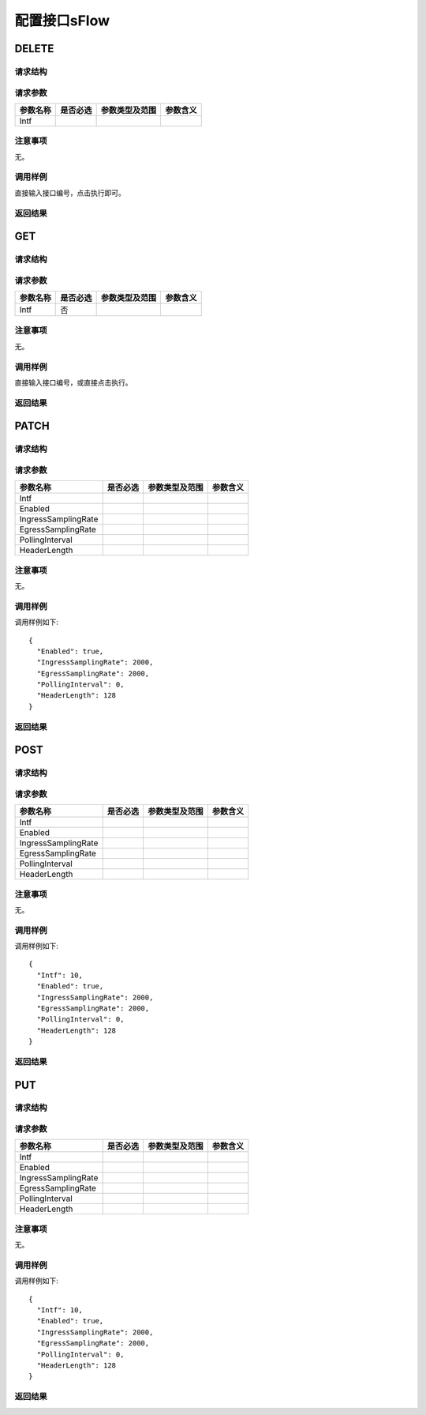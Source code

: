配置接口sFlow
=======================================

DELETE
---------------------------------------

请求结构
+++++++++++++++++++++++++++++++++++++++


请求参数
+++++++++++++++++++++++++++++++++++++++
============    =========  ================   ==================
参数名称         是否必选    参数类型及范围       参数含义
============    =========  ================   ==================
Intf
============    =========  ================   ==================


注意事项
+++++++++++++++++++++++++++++++++++++++
无。

调用样例
+++++++++++++++++++++++++++++++++++++++
直接输入接口编号，点击执行即可。

返回结果
+++++++++++++++++++++++++++++++++++++++


GET
---------------------------------------

请求结构
+++++++++++++++++++++++++++++++++++++++


请求参数
+++++++++++++++++++++++++++++++++++++++
============    =========  ================   ==================
参数名称         是否必选    参数类型及范围       参数含义
============    =========  ================   ==================
Intf            否
============    =========  ================   ==================


注意事项
+++++++++++++++++++++++++++++++++++++++
无。

调用样例
+++++++++++++++++++++++++++++++++++++++
直接输入接口编号，或直接点击执行。

返回结果
+++++++++++++++++++++++++++++++++++++++

PATCH
---------------------------------------

请求结构
+++++++++++++++++++++++++++++++++++++++


请求参数
+++++++++++++++++++++++++++++++++++++++
=======================   =========  ================   ==================
参数名称                   是否必选    参数类型及范围       参数含义
=======================   =========  ================   ==================
Intf
Enabled
IngressSamplingRate
EgressSamplingRate
PollingInterval
HeaderLength
=======================   =========  ================   ==================


注意事项
+++++++++++++++++++++++++++++++++++++++
无。

调用样例
+++++++++++++++++++++++++++++++++++++++
调用样例如下::

 {
   "Enabled": true,
   "IngressSamplingRate": 2000,
   "EgressSamplingRate": 2000,
   "PollingInterval": 0,
   "HeaderLength": 128
 }

返回结果
+++++++++++++++++++++++++++++++++++++++

POST
---------------------------------------

请求结构
+++++++++++++++++++++++++++++++++++++++


请求参数
+++++++++++++++++++++++++++++++++++++++
=======================   =========  ================   ==================
参数名称                   是否必选    参数类型及范围       参数含义
=======================   =========  ================   ==================
Intf
Enabled
IngressSamplingRate
EgressSamplingRate
PollingInterval
HeaderLength
=======================   =========  ================   ==================


注意事项
+++++++++++++++++++++++++++++++++++++++
无。

调用样例
+++++++++++++++++++++++++++++++++++++++
调用样例如下::

 {
   "Intf": 10,
   "Enabled": true,
   "IngressSamplingRate": 2000,
   "EgressSamplingRate": 2000,
   "PollingInterval": 0,
   "HeaderLength": 128
 }

返回结果
+++++++++++++++++++++++++++++++++++++++


PUT
---------------------------------------

请求结构
+++++++++++++++++++++++++++++++++++++++


请求参数
+++++++++++++++++++++++++++++++++++++++
=======================   =========  ================   ==================
参数名称                   是否必选    参数类型及范围       参数含义
=======================   =========  ================   ==================
Intf
Enabled
IngressSamplingRate
EgressSamplingRate
PollingInterval
HeaderLength
=======================   =========  ================   ==================


注意事项
+++++++++++++++++++++++++++++++++++++++
无。

调用样例
+++++++++++++++++++++++++++++++++++++++
调用样例如下::

 {
   "Intf": 10,
   "Enabled": true,
   "IngressSamplingRate": 2000,
   "EgressSamplingRate": 2000,
   "PollingInterval": 0,
   "HeaderLength": 128
 }

返回结果
+++++++++++++++++++++++++++++++++++++++



